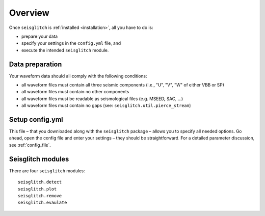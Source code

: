 .. _overview:

Overview
========

Once ``seisglitch`` is :ref:`installed <installation>`, all you have to do is:

* prepare your data
* specify your settings in the ``config.yml`` file, and 
* execute the intended ``seisglitch`` module.


.. _data_prep:

Data preparation
^^^^^^^^^^^^^^^^

Your waveform data should all comply with the following conditions:

* all waveform files must contain all three seismic components (i.e., "U", "V", "W" of either VBB or SP)
* all waveform files must contain no other components
* all waveform files must be readable as seismological files (e.g. MSEED, SAC, ...)
* all waveform files must contain no gaps (see: ``seisglitch.util.pierce_stream``)




Setup config.yml
^^^^^^^^^^^^^^^^

This file – that you downloaded along with the ``seisglitch`` package – allows you to specify all needed options. 
Go ahead, open the config file and enter your settings – they should be straightforward. 
For a detailed parameter discussion, see :ref:`config_file`.




Seisglitch modules
^^^^^^^^^^^^^^^^^^

There are four ``seisglitch`` modules:
::

    seisglitch.detect
    seisglitch.plot
    seisglitch.remove
    seisglitch.evaulate